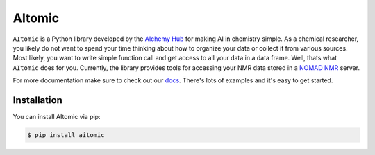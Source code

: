 AItomic
=======

``AItomic`` is a Python library developed by the `AIchemy Hub
<https://aichemy.ac.uk>`_ for making AI in chemistry simple. As a chemical
researcher, you likely do not want to spend your time thinking about how to
organize your data or collect it from various sources. Most likely, you want to
write simple function call and get access to all your data in a data frame.
Well, thats what ``AItomic`` does for you. Currently, the library provides
tools for accessing your NMR data stored in a `NOMAD NMR
<https://www.nomad-nmr.uk>`_ server.

For more documentation make sure to check out our `docs
<https://aitomic.readthedocs.io/en/stable/>`_. There's lots of examples and
it's easy to get started.

Installation
------------

You can install AItomic via pip:

.. code-block:: bash

    $ pip install aitomic
